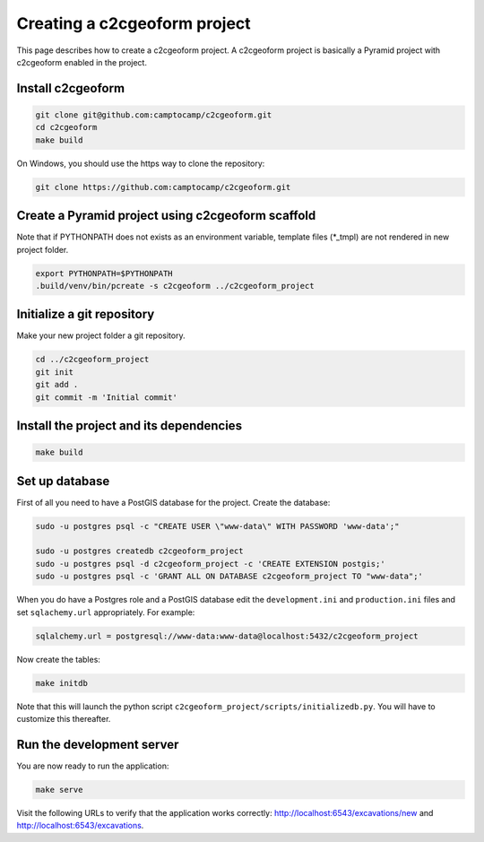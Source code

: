 Creating a c2cgeoform project
-----------------------------

This page describes how to create a c2cgeoform project. A
c2cgeoform project is basically a Pyramid project with
c2cgeoform enabled in the project.

Install c2cgeoform
~~~~~~~~~~~~~~~~~~

.. code-block:: shell

   git clone git@github.com:camptocamp/c2cgeoform.git
   cd c2cgeoform
   make build

On Windows, you should use the https way to clone the repository:

.. code-block:: shell

   git clone https://github.com:camptocamp/c2cgeoform.git

Create a Pyramid project using c2cgeoform scaffold
~~~~~~~~~~~~~~~~~~~~~~~~~~~~~~~~~~~~~~~~~~~~~~~~~~

Note that if PYTHONPATH does not exists as an environment variable,
template files (\*_tmpl) are not rendered in new project folder.

.. code-block:: shell

   export PYTHONPATH=$PYTHONPATH
   .build/venv/bin/pcreate -s c2cgeoform ../c2cgeoform_project

Initialize a git repository
~~~~~~~~~~~~~~~~~~~~~~~~~~~

Make your new project folder a git repository.

.. code-block:: shell

   cd ../c2cgeoform_project
   git init
   git add .
   git commit -m 'Initial commit'

Install the project and its dependencies
~~~~~~~~~~~~~~~~~~~~~~~~~~~~~~~~~~~~~~~~

.. code-block:: shell

   make build

Set up database
~~~~~~~~~~~~~~~

First of all you need to have a PostGIS database for the project.
Create the database:

.. code-block:: shell

   sudo -u postgres psql -c "CREATE USER \"www-data\" WITH PASSWORD 'www-data';"

   sudo -u postgres createdb c2cgeoform_project
   sudo -u postgres psql -d c2cgeoform_project -c 'CREATE EXTENSION postgis;'
   sudo -u postgres psql -c 'GRANT ALL ON DATABASE c2cgeoform_project TO "www-data";'

When you do have a Postgres role and a PostGIS database edit the
``development.ini`` and ``production.ini`` files and set
``sqlachemy.url`` appropriately. For example:

.. code-block:: ini

   sqlalchemy.url = postgresql://www-data:www-data@localhost:5432/c2cgeoform_project

Now create the tables:

.. code-block:: shell

   make initdb

Note that this will launch the python script
``c2cgeoform_project/scripts/initializedb.py``. You will have to
customize this thereafter.

Run the development server
~~~~~~~~~~~~~~~~~~~~~~~~~~

You are now ready to run the application:

.. code-block:: shell

   make serve

Visit the following URLs to verify that the application works correctly:
http://localhost:6543/excavations/new and
http://localhost:6543/excavations.
